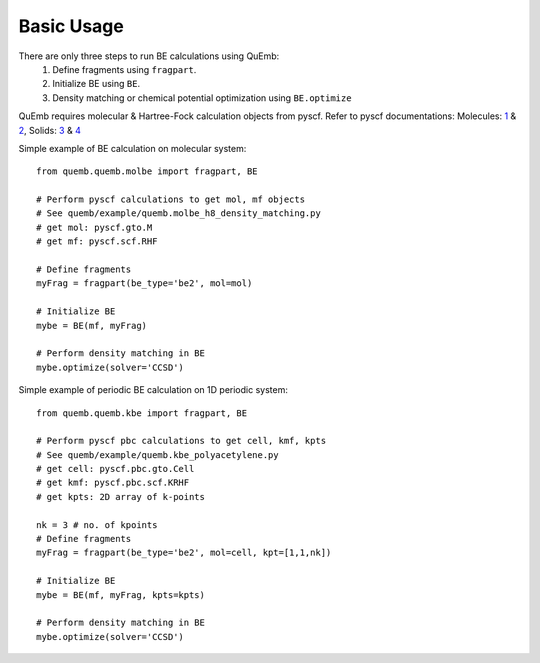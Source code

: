 Basic Usage
***********

There are only three steps to run BE calculations using QuEmb:
 1. Define fragments using ``fragpart``.
 2. Initialize BE using ``BE``.
 3. Density matching or chemical potential optimization using ``BE.optimize``

QuEmb requires molecular & Hartree-Fock calculation objects from pyscf. Refer to pyscf documentations: Molecules: `1 <https://pyscf.org/user/gto.html>`_ & `2 <https://pyscf.org/user/scf.html>`_, Solids:  `3 <https://pyscf.org/user/pbcgto.html>`_ &  `4 <https://pyscf.org/user/pbc/scf.html>`_


Simple example of BE calculation on molecular system::

  from quemb.quemb.molbe import fragpart, BE

  # Perform pyscf calculations to get mol, mf objects
  # See quemb/example/quemb.molbe_h8_density_matching.py
  # get mol: pyscf.gto.M
  # get mf: pyscf.scf.RHF

  # Define fragments
  myFrag = fragpart(be_type='be2', mol=mol)

  # Initialize BE
  mybe = BE(mf, myFrag)

  # Perform density matching in BE
  mybe.optimize(solver='CCSD')


Simple example of periodic BE calculation on 1D periodic system::

  from quemb.quemb.kbe import fragpart, BE

  # Perform pyscf pbc calculations to get cell, kmf, kpts
  # See quemb/example/quemb.kbe_polyacetylene.py
  # get cell: pyscf.pbc.gto.Cell
  # get kmf: pyscf.pbc.scf.KRHF
  # get kpts: 2D array of k-points

  nk = 3 # no. of kpoints
  # Define fragments
  myFrag = fragpart(be_type='be2', mol=cell, kpt=[1,1,nk])

  # Initialize BE
  mybe = BE(mf, myFrag, kpts=kpts)

  # Perform density matching in BE
  mybe.optimize(solver='CCSD')

